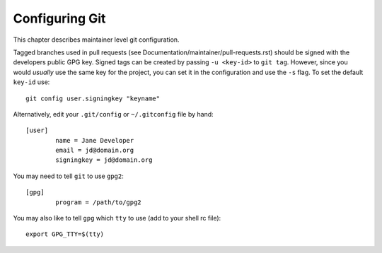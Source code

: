 Configuring Git
===============

This chapter describes maintainer level git configuration.

Tagged branches used in pull requests (see
Documentation/maintainer/pull-requests.rst) should be signed with the
developers public GPG key. Signed tags can be created by passing
``-u <key-id>`` to ``git tag``. However, since you would *usually* use the same
key for the project, you can set it in the configuration and use the ``-s``
flag. To set the default ``key-id`` use::

	git config user.signingkey "keyname"

Alternatively, edit your ``.git/config`` or ``~/.gitconfig`` file by hand::

	[user]
		name = Jane Developer
		email = jd@domain.org
		signingkey = jd@domain.org

You may need to tell ``git`` to use ``gpg2``::

	[gpg]
		program = /path/to/gpg2

You may also like to tell ``gpg`` which ``tty`` to use (add to your shell
rc file)::

	export GPG_TTY=$(tty)
